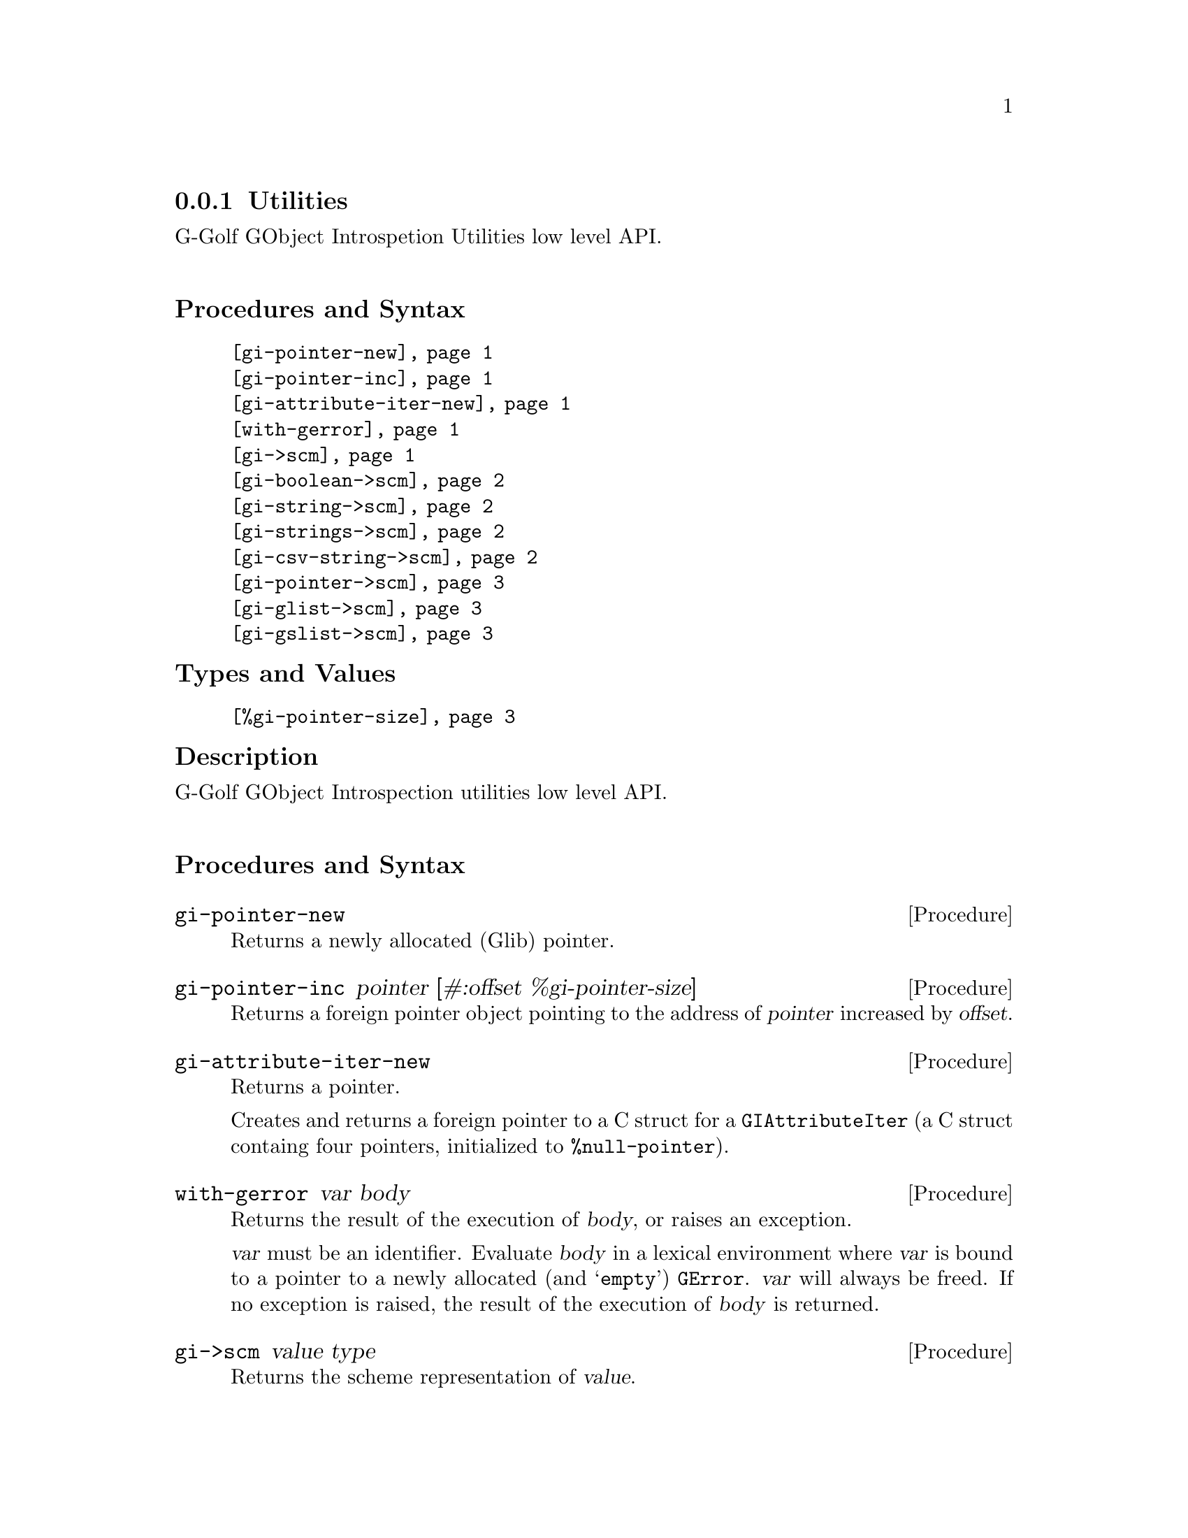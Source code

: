 @c -*-texinfo-*-
@c This is part of the GNU G-Golf Reference Manual.
@c Copyright (C) 2016 - 2020 Free Software Foundation, Inc.
@c See the file g-golf.texi for copying conditions.


@c @defindex tl


@node Utilities
@subsection Utilities

G-Golf GObject Introspetion Utilities low level API.@*


@subheading Procedures and Syntax

@indentedblock
@table @code
@item @ref{gi-pointer-new}
@item @ref{gi-pointer-inc}
@item @ref{gi-attribute-iter-new}
@item @ref{with-gerror}
@item @ref{gi->scm}
@item @ref{gi-boolean->scm}
@item @ref{gi-string->scm}
@item @ref{gi-strings->scm}
@item @ref{gi-csv-string->scm}
@item @ref{gi-pointer->scm}
@item @ref{gi-glist->scm}
@item @ref{gi-gslist->scm}
@end table
@end indentedblock


@subheading Types and Values

@indentedblock
@table @code
@item @ref{%gi-pointer-size}
@end table
@end indentedblock


@c @subheading Struct Hierarchy

@c @indentedblock
@c GIBaseInfo           	       		@*
@c @ @ +--- GIRegisteredTypeInfo  		@*
@c @ @ @ @ @ @ @ @ @ @ @  +--- GIEnumInfo
@c @end indentedblock


@subheading Description

G-Golf GObject Introspection utilities low level API.@*


@subheading Procedures and Syntax


@anchor{gi-pointer-new}
@deffn Procedure gi-pointer-new

Returns a newly allocated (Glib) pointer.
@end deffn


@anchor{gi-pointer-inc}
@deffn Procedure gi-pointer-inc pointer [#:offset %gi-pointer-size]

Returns a foreign pointer object pointing to the address of
@var{pointer} increased by @var{offset}.
@end deffn


@anchor{gi-attribute-iter-new}
@deffn Procedure gi-attribute-iter-new

Returns a pointer.

Creates and returns a foreign pointer to a C struct for a
@code{GIAttributeIter} (a C struct containg four pointers, initialized
to @code{%null-pointer}).
@end deffn


@anchor{with-gerror}
@deffn Procedure with-gerror var body

Returns the result of the execution of @var{body}, or raises an
exception.

@var{var} must be an identifier.  Evaluate @var{body} in a lexical
environment where @var{var} is bound to a pointer to a newly allocated
(and @samp{empty}) @code{GError}. @var{var} will always be freed.  If no
exception is raised, the result of the execution of @var{body} is
returned.

@c Here is an example, taken from the definition of
@c @ref{g-irepository-require}, in the @code{(g-golf gi repository)}
@c module:

@c @lisp
@c (define* (g-irepository-require namespace
@c                                 #:key (version #f)
@c                                 (repository %null-pointer))
@c   (with-gerror g-error
@c 	       (g_irepository_require repository
@c 				      (string->pointer namespace)
@c 				      (if version
@c 					  (string->pointer version)
@c 					  %null-pointer)
@c 				      0
@c 				      g-error)))
@c @end lisp
@end deffn


@anchor{gi->scm}
@deffn Procedure gi->scm value type

Returns the scheme representation of @var{value}.

The accepted @var{type} symbols (also called @code{tags} in the
@code{GI} terminology@footnote{All (G-Golf) procedures that accept a GI
tag as an argument will accept the tag as an integer (the GI
representation) or a symbol (the scheme representation).  All (G-Golf)
procedures that return a tag will always return the scheme
representation.}) are:

@indentedblock
@table @code
@item boolean
The GType of @var{value} is @code{gboolean}.  The returned value is
@code{#t} or @code{#f}.

@item string
The GType of @var{value} is @code{*gchar}.  The returned value is a
string or @code{#f} (when @var{value} is the @code{%null-pointer}).

@item n-string
@itemx strings

The GType of @var{value} is @code{**gchar} (an array of pointers to
@code{*gchar}), returned as a list of strings, which can be empty (when
@var{value} is the @code{%null-pointer}).

@item csv-string
The GType of @var{value} is @code{*gchar}. The returned value is a list
of strings, obtained by splitting @var{value} using @code{#\,} as the
@code{char-pred}, or @code{#f} (when @var{value} is the
@code{%null-pointer}).

@item pointer
The GType of @var{value} is @code{gpointer}. The returned value is a
pointer or @code{#f} (when @var{value} is the @code{%null-pointer}).

@item glist
The GType of @var{value} is @code{glist}. The returned value is a
(possibly empty) list of items contained in the glist pointed by
@var{value}.

@c Note: currently, the only supported item type is @code{object} (which
@c implies that the @var{type} argument is a type description as documented
@c below (see @ref{gi-glist->scm}, @ref{gi-gslist->scm}). G-Golf will of
@c course provide translation for all other glist gslist item types, but in
@c the mean time, if you encounter such a missing glist gslist item type,
@c please @ref{Contact} us so we immediately fix that for you.

@item gslist
The GType of @var{value} is @code{gslist}. The returned value is a
(possibly empty) list of items contained in the glist pointed by
@var{value}.

@c Note: currently, the only supported item type is @code{object} (which
@c implies that the @var{type} argument is a type description as documented
@c below (see @ref{gi-glist->scm}, @ref{gi-gslist->scm}). G-Golf will of
@c course provide translation for all other glist gslist item types, but in
@c the mean time, if you encounter such a missing glist gslist item type,
@c please @ref{Contact} us so we immediately fix that for you.

@end table
@end indentedblock
@end deffn


@anchor{gi-boolean->scm}
@deffn Procedure gi-boolean->scm value

Returns @code{#t} or @code{#f}.

The GType of @var{value} is @code{gboolean}.
@end deffn


@anchor{gi-string->scm}
@deffn Procedure gi-string->scm value

Returns a string or @code{#f}.

The GType of @var{value} is @code{gchar*}. When @var{value} is the
@code{%null-pointer}, the procedure returns @code{#f}.
@end deffn


@anchor{gi-strings->scm}
@deffn Procedure gi-strings->scm value

Returns a list of strings (which can be empty).

The GType of @var{value} is @code{gchar**} (an array of pointers to
@code{*gchar}).
@end deffn


@anchor{gi-csv-string->scm}
@deffn Procedure gi-csv-string->scm value

Returns a list of strings or @code{#f}.

The GType of @var{value} is @code{gchar*}.  When the returned value is a
list of strings, it is obtained by splitting @var{value} using
@code{#\,} as the @code{char-pred}.  When @var{value} is the
@code{%null-pointer}, the procedure returns @code{#f}.
@end deffn


@anchor{gi-pointer->scm}
@deffn Procedure gi-pointer->scm value

Returns a pointer or @code{#f}.

The GType of @var{value} is @code{gpointer}.  When @var{value} is the
@code{%null-pointer}, the procedure returns @code{#f}.
@end deffn


@anchor{gi-glist->scm}
@anchor{gi-gslist->scm}
@deffn Procedure gi-glist->scm g-list type-desc
@deffnx Procedure gi-gslist->scm g-slist type-desc

Returns a list.

Obtains and returns a (possibly empty) list composed of the scheme
representation of the @code{data} field of ech element of @var{g-list}
or @var{g-slist} respectively.

The @var{type-desc} is a list composed of the @var{g-list} or
@var{g-slist} type tag, @code{'interface} if the list element param-tag
is interface or #f otherwise, the interface description (if the previous
is not #f), followed by a boolean which is #t if the g-list (g-slist)
@code{data} field is a pointer, #f otherwise.

An interface description is a list composed of the interface GI type
tag, the G-Golf type name, the G-Golf type, the g-type id and a boolean
which is #t if the last three values have been verified@footnote{It
happens, due to the (unspecified) order at which @samp{things} are
imported from a GI typelib, that a G-Golf class or instance hasn't been
finalized when the procedure or method is being imported, hence these
must be verified, which is done at the first (and only once) procedure
or method call.}. As an example, here is the type description of the
returned value for @code{clutter-actor-get-children}:

@lisp
(glist
 interface
 (object
  <clutter-actor>
  #<<gobject-class> <clutter-actor> 561c2e9c2960>
  94679044057632
  #f)
 #f)
@end lisp
@end deffn


@subheading Types and Values


@anchor{%gi-pointer-size}
@defvar %gi-pointer-size

The size (the number of bytes) that a (Glib) pointer occupies in memory
(which is architecture dependent).
@end defvar
